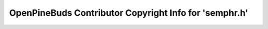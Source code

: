 =======================================================
OpenPineBuds Contributor Copyright Info for 'semphr.h'
=======================================================

